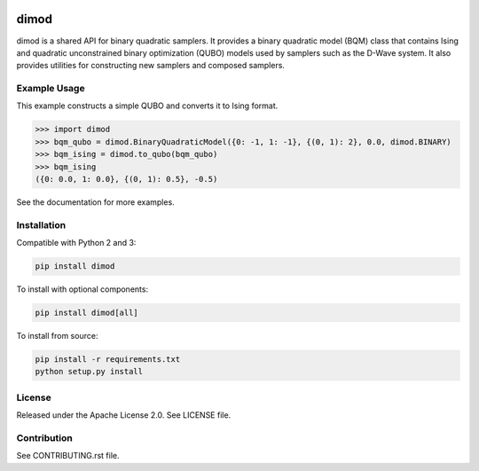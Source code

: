 .. image:: https://travis-ci.org/dwavesystems/dimod.svg?branch=master
    :target: https://travis-ci.org/dwavesystems/dimod

.. image:: https://ci.appveyor.com/api/projects/status/2oc8vrxxh15ecgo1?svg=true
    :target: https://ci.appveyor.com/project/dwave-adtt/dimod

.. image:: https://coveralls.io/repos/github/dwavesystems/dimod/badge.svg?branch=master
    :target: https://coveralls.io/github/dwavesystems/dimod?branch=master

.. image:: https://readthedocs.org/projects/dimod/badge/?version=latest
    :target: http://dimod.readthedocs.io/en/latest/?badge=latest

.. index-start-marker

dimod
=====

dimod is a shared API for binary quadratic samplers. It provides a binary quadratic
model (BQM) class that contains Ising and quadratic unconstrained binary
optimization (QUBO) models used by samplers such as the D-Wave system. It also
provides utilities for constructing new samplers and composed samplers.


Example Usage
-------------
This example constructs a simple QUBO and converts it to Ising format.

>>> import dimod
>>> bqm_qubo = dimod.BinaryQuadraticModel({0: -1, 1: -1}, {(0, 1): 2}, 0.0, dimod.BINARY)
>>> bqm_ising = dimod.to_qubo(bqm_qubo)
>>> bqm_ising
({0: 0.0, 1: 0.0}, {(0, 1): 0.5}, -0.5)

.. index-end-marker

See the documentation for more examples.

Installation
------------

.. installation-start-marker

Compatible with Python 2 and 3:

.. code-block:: bash

    pip install dimod

To install with optional components:

.. code-block:: bash

    pip install dimod[all]

To install from source:

.. code-block:: bash

    pip install -r requirements.txt
    python setup.py install

.. installation-end-marker

License
-------

Released under the Apache License 2.0. See LICENSE file.

Contribution
------------

See CONTRIBUTING.rst file.
